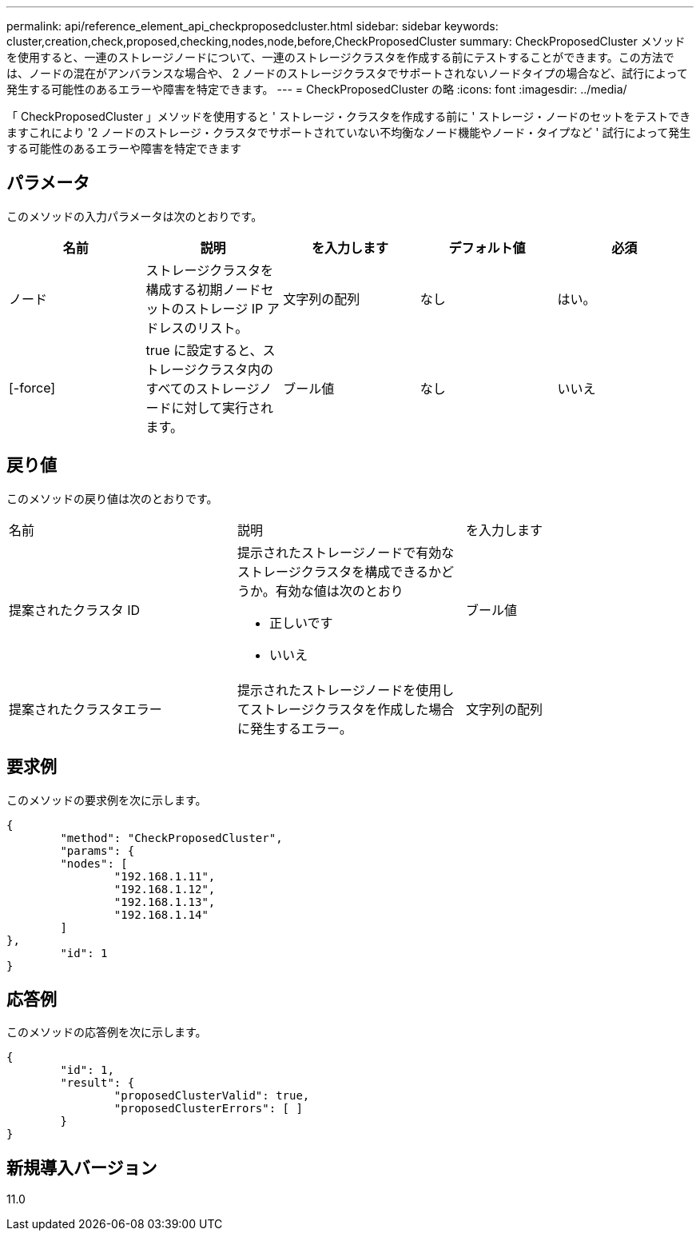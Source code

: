 ---
permalink: api/reference_element_api_checkproposedcluster.html 
sidebar: sidebar 
keywords: cluster,creation,check,proposed,checking,nodes,node,before,CheckProposedCluster 
summary: CheckProposedCluster メソッドを使用すると、一連のストレージノードについて、一連のストレージクラスタを作成する前にテストすることができます。この方法では、ノードの混在がアンバランスな場合や、 2 ノードのストレージクラスタでサポートされないノードタイプの場合など、試行によって発生する可能性のあるエラーや障害を特定できます。 
---
= CheckProposedCluster の略
:icons: font
:imagesdir: ../media/


[role="lead"]
「 CheckProposedCluster 」メソッドを使用すると ' ストレージ・クラスタを作成する前に ' ストレージ・ノードのセットをテストできますこれにより '2 ノードのストレージ・クラスタでサポートされていない不均衡なノード機能やノード・タイプなど ' 試行によって発生する可能性のあるエラーや障害を特定できます



== パラメータ

このメソッドの入力パラメータは次のとおりです。

|===
| 名前 | 説明 | を入力します | デフォルト値 | 必須 


 a| 
ノード
 a| 
ストレージクラスタを構成する初期ノードセットのストレージ IP アドレスのリスト。
 a| 
文字列の配列
 a| 
なし
 a| 
はい。



 a| 
[-force]
 a| 
true に設定すると、ストレージクラスタ内のすべてのストレージノードに対して実行されます。
 a| 
ブール値
 a| 
なし
 a| 
いいえ

|===


== 戻り値

このメソッドの戻り値は次のとおりです。

|===


| 名前 | 説明 | を入力します 


 a| 
提案されたクラスタ ID
 a| 
提示されたストレージノードで有効なストレージクラスタを構成できるかどうか。有効な値は次のとおり

* 正しいです
* いいえ

 a| 
ブール値



 a| 
提案されたクラスタエラー
 a| 
提示されたストレージノードを使用してストレージクラスタを作成した場合に発生するエラー。
 a| 
文字列の配列

|===


== 要求例

このメソッドの要求例を次に示します。

[listing]
----
{
	"method": "CheckProposedCluster",
	"params": {
	"nodes": [
		"192.168.1.11",
		"192.168.1.12",
		"192.168.1.13",
		"192.168.1.14"
	]
},
	"id": 1
}
----


== 応答例

このメソッドの応答例を次に示します。

[listing]
----
{
	"id": 1,
	"result": {
		"proposedClusterValid": true,
		"proposedClusterErrors": [ ]
	}
}
----


== 新規導入バージョン

11.0
